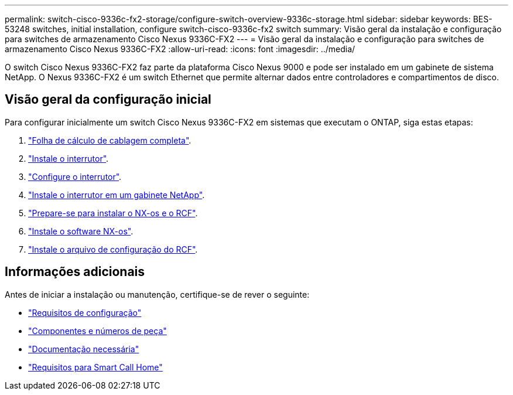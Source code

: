 ---
permalink: switch-cisco-9336c-fx2-storage/configure-switch-overview-9336c-storage.html 
sidebar: sidebar 
keywords: BES-53248 switches, initial installation, configure switch-cisco-9336c-fx2 switch 
summary: Visão geral da instalação e configuração para switches de armazenamento Cisco Nexus 9336C-FX2 
---
= Visão geral da instalação e configuração para switches de armazenamento Cisco Nexus 9336C-FX2
:allow-uri-read: 
:icons: font
:imagesdir: ../media/


[role="lead"]
O switch Cisco Nexus 9336C-FX2 faz parte da plataforma Cisco Nexus 9000 e pode ser instalado em um gabinete de sistema NetApp. O Nexus 9336C-FX2 é um switch Ethernet que permite alternar dados entre controladores e compartimentos de disco.



== Visão geral da configuração inicial

Para configurar inicialmente um switch Cisco Nexus 9336C-FX2 em sistemas que executam o ONTAP, siga estas etapas:

. link:setup-worksheet-9336c-storage.html["Folha de cálculo de cablagem completa"].
. link:install-9336c-storage.html["Instale o interrutor"].
. link:setup-switch-9336c-storage.html["Configure o interrutor"].
. link:install-switch-and-passthrough-panel-9336c-storage.html["Instale o interrutor em um gabinete NetApp"].
. link:install-nxos-overview-9336c-storage.html["Prepare-se para instalar o NX-os e o RCF"].
. link:install-nxos-software-9336c-storage.html["Instale o software NX-os"].
. link:install-rcf-software-9336c-storage.html["Instale o arquivo de configuração do RCF"].




== Informações adicionais

Antes de iniciar a instalação ou manutenção, certifique-se de rever o seguinte:

* link:configure-reqs-9336c-storage.html["Requisitos de configuração"]
* link:components-9336c-storage.html["Componentes e números de peça"]
* link:required-documentation-9336c-storage.html["Documentação necessária"]
* link:smart-call-9336c-storage.html["Requisitos para Smart Call Home"]

